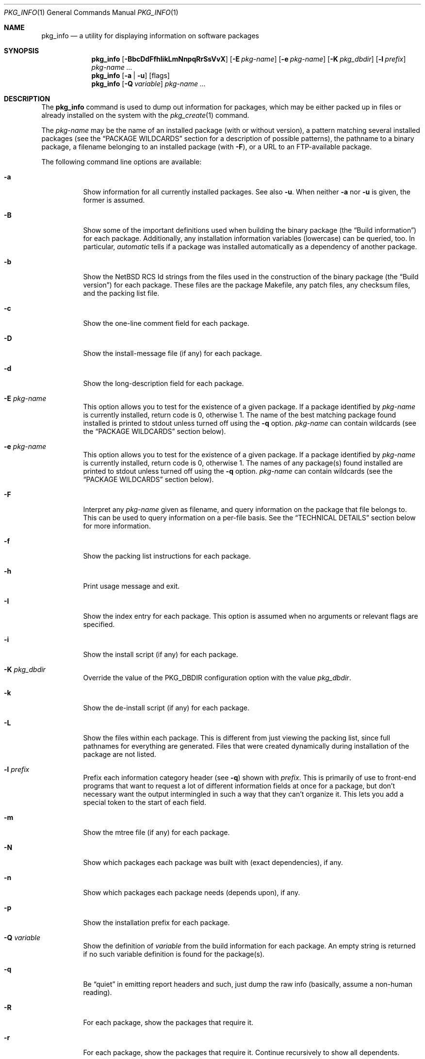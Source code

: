 .\" $NetBSD: pkg_info.1,v 1.34 2015/01/11 22:53:44 wiz Exp $
.\"
.\" FreeBSD install - a package for the installation and maintenance
.\" of non-core utilities.
.\"
.\" Redistribution and use in source and binary forms, with or without
.\" modification, are permitted provided that the following conditions
.\" are met:
.\" 1. Redistributions of source code must retain the above copyright
.\"    notice, this list of conditions and the following disclaimer.
.\" 2. Redistributions in binary form must reproduce the above copyright
.\"    notice, this list of conditions and the following disclaimer in the
.\"    documentation and/or other materials provided with the distribution.
.\"
.\" Jordan K. Hubbard
.\"
.\"
.\"     @(#)pkg_info.1
.\"
.Dd January 11, 2015
.Dt PKG_INFO 1
.Os
.Sh NAME
.Nm pkg_info
.Nd a utility for displaying information on software packages
.Sh SYNOPSIS
.Nm
.Op Fl BbcDdFfhIikLmNnpqRrSsVvX
.Op Fl E Ar pkg-name
.Op Fl e Ar pkg-name
.Op Fl K Ar pkg_dbdir
.Op Fl l Ar prefix
.Ar pkg-name ...
.Nm
.Op Fl a | Fl u
.Op flags
.Nm
.Op Fl Q Ar variable
.Ar pkg-name ...
.Sh DESCRIPTION
The
.Nm
command is used to dump out information for packages, which may be either
packed up in files or already installed on the system with the
.Xr pkg_create 1
command.
.Pp
The
.Ar pkg-name
may be the name of an installed package (with or without version), a
pattern matching several installed packages (see the
.Sx PACKAGE WILDCARDS
section for a description of possible patterns),
the pathname to a
binary package, a filename belonging to an installed
package (with
.Fl F ) ,
or a URL to an FTP-available package.
.Pp
The following command line options are available:
.Bl -tag -width indent
.It Fl a
Show information for all currently installed packages.
See also
.Fl u .
When neither
.Fl a
nor
.Fl u
is given, the former is assumed.
.It Fl B
Show some of the important definitions used when building
the binary package (the
.Dq Build information )
for each package.
Additionally, any installation information variables
(lowercase) can be queried, too.
In particular,
.Ar automatic
tells if a package was installed automatically
as a dependency of another package.
.It Fl b
Show the
.Nx
RCS Id strings from the files used in the construction
of the binary package (the
.Dq Build version )
for each package.
These files are the package Makefile, any patch files, any checksum
files, and the packing list file.
.It Fl c
Show the one-line comment field for each package.
.It Fl D
Show the install-message file (if any) for each package.
.It Fl d
Show the long-description field for each package.
.It Fl E Ar pkg-name
This option
allows you to test for the existence of a given package.
If a package identified by
.Ar pkg-name
is currently installed, return code is 0, otherwise 1.
The name of the best matching package found installed is printed to
stdout unless turned off using the
.Fl q
option.
.Ar pkg-name
can contain wildcards (see the
.Sx PACKAGE WILDCARDS
section below).
.It Fl e Ar pkg-name
This option
allows you to test for the existence of a given package.
If a package identified by
.Ar pkg-name
is currently installed, return code is 0, otherwise 1.
The names of any package(s) found installed are printed to
stdout unless turned off using the
.Fl q
option.
.Ar pkg-name
can contain wildcards (see the
.Sx PACKAGE WILDCARDS
section below).
.It Fl F
Interpret any
.Ar pkg-name
given as filename, and query information on the package that
file belongs to.
This can be used to query information on a per-file basis.
See the
.Sx TECHNICAL DETAILS
section below for more information.
.It Fl f
Show the packing list instructions for each package.
.It Fl h
Print usage message and exit.
.It Fl I
Show the index entry for each package.
This option is assumed when no arguments or relevant flags are specified.
.It Fl i
Show the install script (if any) for each package.
.It Fl K Ar pkg_dbdir
Override the value of the
.Dv PKG_DBDIR
configuration option with the value
.Ar pkg_dbdir .
.It Fl k
Show the de-install script (if any) for each package.
.It Fl L
Show the files within each package.
This is different from just viewing the packing list, since full pathnames
for everything are generated.
Files that were created dynamically during installation of the package
are not listed.
.It Fl l Ar prefix
Prefix each information category header (see
.Fl q )
shown with
.Ar prefix .
This is primarily of use to front-end programs that want to request a
lot of different information fields at once for a package, but don't
necessary want the output intermingled in such a way that they can't
organize it.
This lets you add a special token to the start of each field.
.It Fl m
Show the mtree file (if any) for each package.
.It Fl N
Show which packages each package was built with (exact dependencies), if any.
.It Fl n
Show which packages each package needs (depends upon), if any.
.It Fl p
Show the installation prefix for each package.
.It Fl Q Ar variable
Show the definition of
.Ar variable
from the build information for each package.
An empty string is returned if no such variable definition is found for
the package(s).
.It Fl q
Be
.Dq quiet
in emitting report headers and such, just dump the
raw info (basically, assume a non-human reading).
.It Fl R
For each package, show the packages that require it.
.It Fl r
For each package, show the packages that require it.
Continue recursively to show all dependents.
.It Fl S
Show the size of this package and all the packages it requires,
in bytes.
.It Fl s
Show the size of this package in bytes.
The size is calculated by adding up the size of each file of the package.
.It Fl u
Show information for all user-installed packages:
automatically installed packages (as dependencies
of other packages) are not displayed.
See also
.Fl a .
.It Fl V
Print version number and exit.
.It Fl v
Turn on verbose output.
.It Fl X
Print summary information for each package.
The summary format is
described in
.Xr pkg_summary 5 .
Its primary use is to contain all information about the contents of a
(remote) binary package repository needed by package managing software.
.El
.Sh TECHNICAL DETAILS
Package info is either extracted from package files named on the
command line, or from already installed package information
in
.Pa \*[Lt]PKG_DBDIR\*[Gt]/\*[Lt]pkg-name\*[Gt] .
.Pp
When the
.Fl F
option is used,
a filename can be given instead of a package name to query
information on the (installed) package that file belongs to.
The filename is resolved to a package name using the package database.
The filename must be absolute, as in the output of
.Dl pkg_info -aF .
For example,
.Dl pkg_info -Fe /path/to/file
can be used to display the package the given file belongs to, and
.Dl pkg_info -LF /path/to/file
can be used to display all files belonging to the package the given
file belongs to.
.Sh PACKAGE WILDCARDS
In the places where a package name/version is expected, e.g., for the
.Fl e
option, several forms can be used.
Either use a package name with or without version, or specify a
package wildcard that gets matched against all installed packages.
.Pp
Package wildcards use
.Xr fnmatch 3 .
In addition,
.Xr csh 1
style {,} alternates have been implemented.
Package version numbers can also be matched in a relational manner
using the
.Dq \*[Ge] ,
.Dq \*[Le] ,
.Dq \*[Gt] ,
and
.Dq \*[Lt]
operators.
For example,
.Dl pkg_info -e 'name\*[Ge]1.3'
will match versions 1.3 and later of the
.Dq name
package.
(Make sure to use shell quoting.)
Additionally, ranges can be defined, by giving both a lower bound
.Po with
.Dq \*[Gt]
or
.Dq \*[Ge]
.Pc
as well as an upper bound
.Po with
.Dq \*[Lt]
or
. Dq \*[Le]
.Pc .
The lower bound has to come first.
For example,
.Dl pkg_info -e 'name\*[Ge]1.3\*[Lt]2.0'
will match versions 1.3 (inclusive) to 2.0 (exclusive) of package
.Dq name .
.Pp
The collating sequence of the various package version numbers is
unusual, but strives to be consistent.
The magic string
.Dq alpha
equates to
.Dq alpha version ,
and sorts before a beta version.
The magic string
.Dq beta
equates to
.Dq beta version ,
and sorts before a release candidate.
The magic string
.Dq rc
equates to
.Dq release candidate ,
and sorts before a release.
The magic string
.Dq pre ,
short for
.Dq pre-release ,
is a synonym for
.Dq rc .
For example,
.Dq name-1.3alpha2
will sort before
.Dq name-1.3beta1 ,
and they both sort before
.Dq name-1.3rc1 .
Similarly,
.Dq name-1.3rc3
will sort before
.Dq name-1.3 ,
and after
.Dq name-1.2.9 .
The magic string
.Dq pl
equates to
.Dq patch level ,
and has the same value as a dot
.Pq Sq \&.
in the dewey-decimal ordering schemes,
as does the underscore
.Pq Sq _ .
Additionally, alphabetic characters sort in the same place as
their numeric counterparts, so that
.Dq name-1.2e
has the same sorting value as
.Dq name-1.2.5 .
.Sh ENVIRONMENT
See
.Xr pkg_install.conf 5
for options, that can also be specified using the environment.
.Sh SEE ALSO
.Xr pkg_add 1 ,
.Xr pkg_admin 1 ,
.Xr pkg_create 1 ,
.Xr pkg_delete 1 ,
.Xr pkg_install.conf 5
.Xr pkgsrc 7
.Sh AUTHORS
.Bl -tag -width indent -compact
.It "Jordan Hubbard"
most of the work
.It "John Kohl"
refined it for
.Nx
.It "Hubert Feyrer"
.Nx
wildcard dependency processing, pkgdb, depends displaying,
pkg size display, and more.
.El
